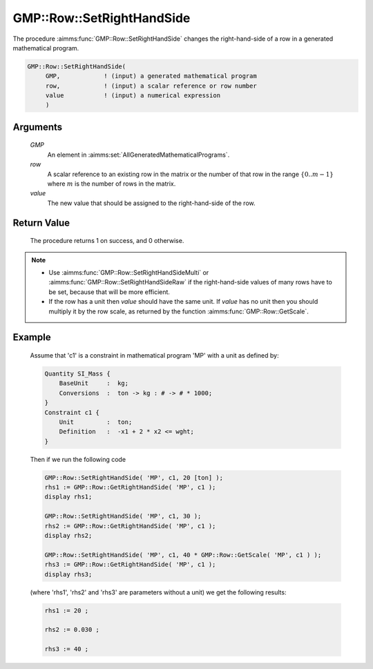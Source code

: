 .. aimms:procedure:: GMP::Row::SetRightHandSide(GMP, row, value)

.. _GMP::Row::SetRightHandSide:

GMP::Row::SetRightHandSide
==========================

The procedure :aimms:func:`GMP::Row::SetRightHandSide` changes the right-hand-side
of a row in a generated mathematical program.

.. code-block:: aimms

    GMP::Row::SetRightHandSide(
         GMP,            ! (input) a generated mathematical program
         row,            ! (input) a scalar reference or row number
         value           ! (input) a numerical expression
         )

Arguments
---------

    *GMP*
        An element in :aimms:set:`AllGeneratedMathematicalPrograms`.

    *row*
        A scalar reference to an existing row in the matrix or the number of
        that row in the range :math:`\{ 0 .. m-1 \}` where :math:`m` is the
        number of rows in the matrix.

    *value*
        The new value that should be assigned to the right-hand-side of the row.

Return Value
------------

    The procedure returns 1 on success, and 0 otherwise.

.. note::

    -  Use :aimms:func:`GMP::Row::SetRightHandSideMulti` or
       :aimms:func:`GMP::Row::SetRightHandSideRaw` if the right-hand-side
       values of many rows have to be set, because that will be more efficient.

    -  If the row has a unit then *value* should have the same unit. If
       *value* has no unit then you should multiply it by the row scale, as
       returned by the function :aimms:func:`GMP::Row::GetScale`.

Example
-------

    Assume that 'c1' is a constraint in mathematical program 'MP' with a
    unit as defined by: 

    .. code-block:: aimms

               Quantity SI_Mass {
                   BaseUnit     :  kg;
                   Conversions  :  ton -> kg : # -> # * 1000;
               }
               Constraint c1 {
                   Unit         :  ton;
                   Definition   :  -x1 + 2 * x2 <= wght;
               }

    Then if we run the following code

    .. code-block:: aimms

               GMP::Row::SetRightHandSide( 'MP', c1, 20 [ton] );
               rhs1 := GMP::Row::GetRightHandSide( 'MP', c1 );
               display rhs1;

               GMP::Row::SetRightHandSide( 'MP', c1, 30 );
               rhs2 := GMP::Row::GetRightHandSide( 'MP', c1 );
               display rhs2;

               GMP::Row::SetRightHandSide( 'MP', c1, 40 * GMP::Row::GetScale( 'MP', c1 ) );
               rhs3 := GMP::Row::GetRightHandSide( 'MP', c1 );
               display rhs3;

    (where 'rhs1', 'rhs2' and 'rhs3' are parameters without a
    unit) we get the following results: 

    .. code-block:: aimms

               rhs1 := 20 ;

               rhs2 := 0.030 ;

               rhs3 := 40 ;

.. seealso::

    The routines :aimms:func:`GMP::Instance::Generate`, :aimms:func:`GMP::Row::SetRightHandSideMulti`, :aimms:func:`GMP::Row::SetRightHandSideRaw`, :aimms:func:`GMP::Row::SetLeftHandSide`, :aimms:func:`GMP::Row::GetRightHandSide` and :aimms:func:`GMP::Row::GetScale`.
